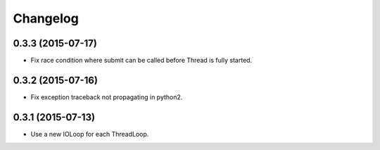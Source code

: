 Changelog
=========

0.3.3 (2015-07-17)
------------------

- Fix race condition where submit can be called before Thread is fully started.


0.3.2 (2015-07-16)
------------------

- Fix exception traceback not propagating in python2.


0.3.1 (2015-07-13)
------------------

- Use a new IOLoop for each ThreadLoop.
